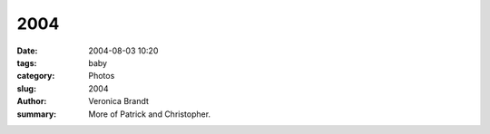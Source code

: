 2004
====

:date: 2004-08-03 10:20
:tags: baby
:category: Photos
:slug: 2004
:author: Veronica Brandt
:summary: More of Patrick and Christopher.

.. image:: /images/patrhorse.jpg
.. image:: /images/chris5mths.jpg
.. image:: /images/boys.jpg
.. image:: /images/mumnpat2.jpg
.. image:: /images/dadnmolly.jpg
.. image:: /images/family03.jpg



.. image:: /images/patrunning.jpg
.. image:: /images/chrisfingers.jpg
.. image:: /images/rockmelon.jpg



